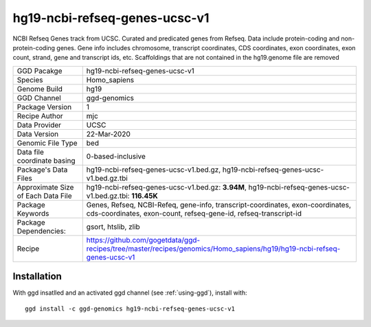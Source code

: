.. _`hg19-ncbi-refseq-genes-ucsc-v1`:

hg19-ncbi-refseq-genes-ucsc-v1
==============================

|downloads|

NCBI Refseq Genes track from UCSC. Curated and predicated genes from Refseq. Data include protein-coding and non-protein-coding genes. Gene info includes chromosome, transcript coordinates, CDS coordinates, exon coordinates, exon count, strand, gene and transcript ids, etc. Scaffoldings that are not contained in the hg19.genome file are removed

================================== ====================================
GGD Pacakge                        hg19-ncbi-refseq-genes-ucsc-v1 
Species                            Homo_sapiens
Genome Build                       hg19
GGD Channel                        ggd-genomics
Package Version                    1
Recipe Author                      mjc 
Data Provider                      UCSC
Data Version                       22-Mar-2020
Genomic File Type                  bed
Data file coordinate basing        0-based-inclusive
Package's Data Files               hg19-ncbi-refseq-genes-ucsc-v1.bed.gz, hg19-ncbi-refseq-genes-ucsc-v1.bed.gz.tbi
Approximate Size of Each Data File hg19-ncbi-refseq-genes-ucsc-v1.bed.gz: **3.94M**, hg19-ncbi-refseq-genes-ucsc-v1.bed.gz.tbi: **116.45K**
Package Keywords                   Genes, Refseq, NCBI-Refeq, gene-info, transcript-coordinates, exon-coordinates, cds-coordinates, exon-count, refseq-gene-id, refseq-transcript-id
Package Dependencies:              gsort, htslib, zlib
Recipe                             https://github.com/gogetdata/ggd-recipes/tree/master/recipes/genomics/Homo_sapiens/hg19/hg19-ncbi-refseq-genes-ucsc-v1
================================== ====================================



Installation
------------

.. highlight: bash

With ggd insatlled and an activated ggd channel (see :ref:`using-ggd`), install with::

   ggd install -c ggd-genomics hg19-ncbi-refseq-genes-ucsc-v1

.. |downloads| image:: https://anaconda.org/ggd-genomics/hg19-ncbi-refseq-genes-ucsc-v1/badges/downloads.svg
               :target: https://anaconda.org/ggd-genomics/hg19-ncbi-refseq-genes-ucsc-v1